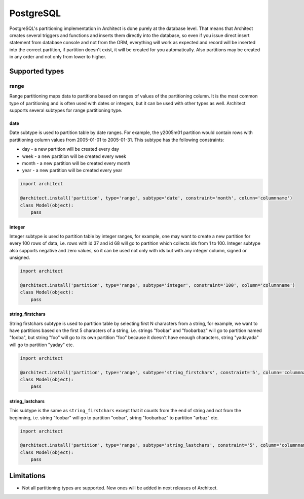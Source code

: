 PostgreSQL
==========

PostgreSQL's partitioning implementation in Architect is done purely at the database level. That means
that Architect creates several triggers and functions and inserts them directly into the database, so
even if you issue direct insert statement from database console and not from the ORM, everything will work
as expected and record will be inserted into the correct partition, if partition doesn't exist, it will
be created for you automatically. Also partitions may be created in any order and not only from lower to
higher.

Supported types
---------------

range
+++++

Range partitioning maps data to partitions based on ranges of values of the partitioning column. It is
the most common type of partitioning and is often used with dates or integers, but it can be used with
other types as well. Architect supports several subtypes for range partitioning type.

date
****

Date subtype is used to partition table by date ranges. For example, the y2005m01 partition would contain
rows with partitioning column values from 2005-01-01 to 2005-01-31. This subtype has the following constraints:

- day - a new partition will be created every day
- week - a new partition will be created every week
- month - a new partition will be created every month
- year - a new partition will be created every year

.. code-block:: python

   import architect

   @architect.install('partition', type='range', subtype='date', constraint='month', column='columnname')
   class Model(object):
       pass

integer
*******

.. versionadded:: 0.4.0

Integer subtype is used to partition table by integer ranges, for example, one may want to create
a new partition for every 100 rows of data, i.e. rows with id 37 and id 68 will go to partition which collects
ids from 1 to 100. Integer subtype also supports negative and zero values, so it can be used not only with
ids but with any integer column, signed or unsigned.

.. code-block:: python

   import architect

   @architect.install('partition', type='range', subtype='integer', constraint='100', column='columnname')
   class Model(object):
       pass

string_firstchars
*****************

.. versionadded:: 0.4.0

String firstchars subtype is used to partition table by selecting first N characters from a string, for
example, we want to have partitions based on the first 5 characters of a string, i.e. strings "foobar" and
"foobarbaz" will go to partition named "fooba", but string "foo" will go to its own partition "foo" because
it doesn't have enough characters, string "yadayada" will go to partition "yaday" etc.

.. code-block:: python

   import architect

   @architect.install('partition', type='range', subtype='string_firstchars', constraint='5', column='columnname')
   class Model(object):
       pass

string_lastchars
****************

.. versionadded:: 0.4.0

This subtype is the same as ``string_firstchars`` except that it counts from the end of string and not
from the beginning, i.e. string "foobar" will go to partition "oobar", string "foobarbaz" to partition
"arbaz" etc.

.. code-block:: python

   import architect

   @architect.install('partition', type='range', subtype='string_lastchars', constraint='5', column='columnname')
   class Model(object):
       pass

Limitations
-----------

* Not all partitioning types are supported. New ones will be added in next releases of Architect.
